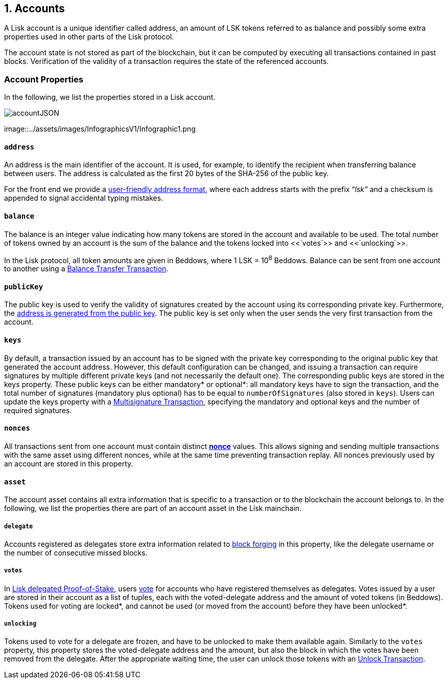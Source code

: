== 1. Accounts

A Lisk account is a unique identifier called address, an amount of LSK tokens referred to as balance and possibly some extra properties used in other parts of the Lisk protocol.

The account state is not stored as part of the blockchain, but it can be computed by executing all transactions contained in past blocks. Verification of the validity of a transaction requires the state of the referenced accounts.

=== Account Properties

In the following, we list the properties stored in a Lisk account.

image::../assets/images/accountJSON.png[accountJSON]

image::../assets/images/InfographicsV1/Infographic1.png

==== `address`

An address is the main identifier of the account. It is used, for example, to identify the recipient when transferring balance between users. The address is calculated as the first 20 bytes of the SHA-256 of the public key.

For the front end we provide a link:6-appendix.adoc#user-friendly-address[user-friendly address format], where each address starts with the prefix “_lsk”_ and a checksum is appended to signal accidental typing mistakes.

==== `balance`

The balance is an integer value indicating how many tokens are stored in the account and available to be used. The total number of tokens owned by an account is the sum of the balance and the tokens locked into <<`votes`>> and <<`unlocking`>>.

In the Lisk protocol, all token amounts are given in Beddows, where 1 LSK = 10^8^ Beddows. Balance can be sent from one account to another using a link:2-transactions.adoc#balance-transfer[Balance Transfer Transaction].

==== `publicKey`

The public key is used to verify the validity of signatures created by the account using its corresponding private key. Furthermore, the <<address,address is generated from the public key>>.
The public key is set only when the user sends the very first transaction from the account.

==== `keys`

By default, a transaction issued by an account has to be signed with the private key corresponding to the original public key that generated the account address. However, this default configuration can be changed, and issuing a transaction can require signatures by multiple different private keys (and not necessarily the default one). The corresponding public keys are stored in the keys property. These public keys can be either [#index-mandatory-1]#mandatory*# or [#index-optional-1]#optional*#: all mandatory keys have to sign the transaction, and the total number of signatures (mandatory plus optional) has to be equal to `numberOfSignatures` (also stored in `keys`). Users can update the keys property with a link:2-transactions.adoc#multisignature[Multisignature Transaction], specifying the mandatory and optional keys and the number of required signatures.

==== `nonces`

All transactions sent from one account must contain distinct link:2-transactions.adoc#nonce[*nonce*] values. This allows signing and sending multiple transactions with the same asset using different nonces, while at the same time preventing transaction replay. All nonces previously used by an account are stored in this property.

==== `asset`

The account asset contains all extra information that is specific to a transaction or to the blockchain the account belongs to. In the following, we list the properties there are part of an account asset in the Lisk mainchain.

===== `delegate`

Accounts registered as delegates store extra information related to link:3-blocks.adoc#block-forgers[block forging] in this property, like the delegate username or the number of consecutive missed blocks.

===== `votes`

In link:4-consensus-algorithm.adoc#lisk-delegated-proof-of-stake[Lisk delegated Proof-of-Stake], users link:2-transactions.adoc#vote[vote] for accounts who have registered themselves as delegates. Votes issued by a user are stored in their account as a list of tuples, each with the voted-delegate address and the amount of voted tokens (in Beddows). Tokens used for voting are [#index-locked-1]#locked*#, and cannot be used (or moved from the account) before they have been [#index-unlocked-1]#unlocked*#.

===== `unlocking`

Tokens used to vote for a delegate are frozen, and have to be unlocked to make them available again. Similarly to the `votes` property, this property stores the voted-delegate address and the amount, but also the block in which the votes have been removed from the delegate. After the appropriate waiting time, the user can unlock those tokens with an link:2-transactions.adoc#unlock-vote[Unlock Transaction].
